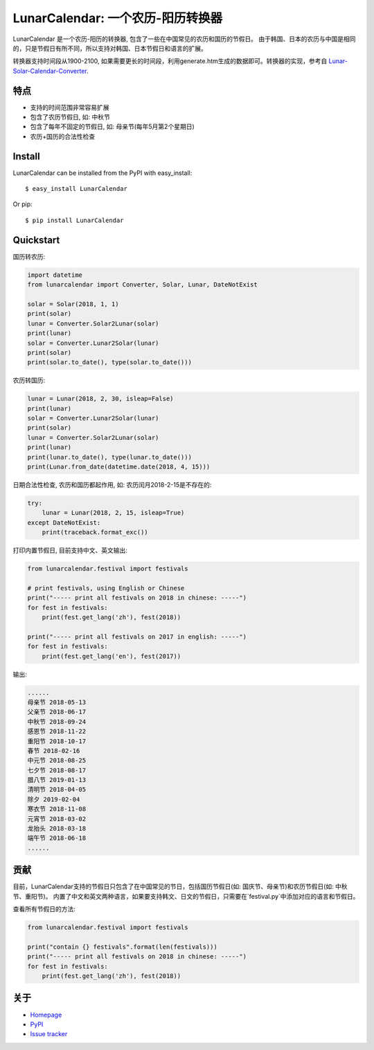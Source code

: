 LunarCalendar: 一个农历-阳历转换器
==================================

.. image::
  https://img.shields.io/pypi/v/LunarCalendar.svg
  :target: https://pypi.python.org/pypi/LunarCalendar
  :alt: Last stable version (PyPI)

LunarCalendar 是一个农历-阳历的转换器, 包含了一些在中国常见的农历和国历的节假日。
由于韩国、日本的农历与中国是相同的，只是节假日有所不同，所以支持对韩国、日本节假日和语言的扩展。

转换器支持时间段从1900-2100, 如果需要更长的时间段，利用generate.htm生成的数据即可。转换器的实现，参考自 `Lunar-Solar-Calendar-Converter <https://github.com/isee15/Lunar-Solar-Calendar-Converter>`_.


特点
--------

* 支持的时间范围非常容易扩展
* 包含了农历节假日, 如: 中秋节
* 包含了每年不固定的节假日, 如: 母亲节(每年5月第2个星期日)
* 农历+国历的合法性检查


Install
--------

LunarCalendar can be installed from the PyPI with easy_install::

   $ easy_install LunarCalendar

Or pip::

   $ pip install LunarCalendar


Quickstart
----------

国历转农历:

.. code-block:: python

    import datetime
    from lunarcalendar import Converter, Solar, Lunar, DateNotExist

    solar = Solar(2018, 1, 1)
    print(solar)
    lunar = Converter.Solar2Lunar(solar)
    print(lunar)
    solar = Converter.Lunar2Solar(lunar)
    print(solar)
    print(solar.to_date(), type(solar.to_date()))

农历转国历:

.. code-block:: python

    lunar = Lunar(2018, 2, 30, isleap=False)
    print(lunar)
    solar = Converter.Lunar2Solar(lunar)
    print(solar)
    lunar = Converter.Solar2Lunar(solar)
    print(lunar)
    print(lunar.to_date(), type(lunar.to_date()))
    print(Lunar.from_date(datetime.date(2018, 4, 15)))

日期合法性检查, 农历和国历都起作用, 如: 农历闰月2018-2-15是不存在的:

.. code-block:: python

    try:
        lunar = Lunar(2018, 2, 15, isleap=True)
    except DateNotExist:
        print(traceback.format_exc())

打印内置节假日, 目前支持中文、英文输出:

.. code-block:: python

    from lunarcalendar.festival import festivals

    # print festivals, using English or Chinese
    print("----- print all festivals on 2018 in chinese: -----")
    for fest in festivals:
        print(fest.get_lang('zh'), fest(2018))

    print("----- print all festivals on 2017 in english: -----")
    for fest in festivals:
        print(fest.get_lang('en'), fest(2017))

输出:

.. code-block:: shell

    ......
    母亲节 2018-05-13
    父亲节 2018-06-17
    中秋节 2018-09-24
    感恩节 2018-11-22
    重阳节 2018-10-17
    春节 2018-02-16
    中元节 2018-08-25
    七夕节 2018-08-17
    腊八节 2019-01-13
    清明节 2018-04-05
    除夕 2019-02-04
    寒衣节 2018-11-08
    元宵节 2018-03-02
    龙抬头 2018-03-18
    端午节 2018-06-18
    ......


贡献
-----

目前，LunarCalendar支持的节假日只包含了在中国常见的节日，包括国历节假日(如: 国庆节、母亲节)和农历节假日(如: 中秋节、重阳节)。
内置了中文和英文两种语言，如果要支持韩文、日文的节假日，只需要在`festival.py`中添加对应的语言和节假日。

查看所有节假日的方法:

.. code-block:: shell

    from lunarcalendar.festival import festivals

    print("contain {} festivals".format(len(festivals)))
    print("----- print all festivals on 2018 in chinese: -----")
    for fest in festivals:
        print(fest.get_lang('zh'), fest(2018))


关于
----

* `Homepage <http://github.com/wolfhong/LunarCalendar>`_
* `PyPI <https://pypi.python.org/pypi/LunarCalendar>`_
* `Issue tracker <https://github.com/wolfhong/LunarCalendar/issues?status=new&status=open>`_
